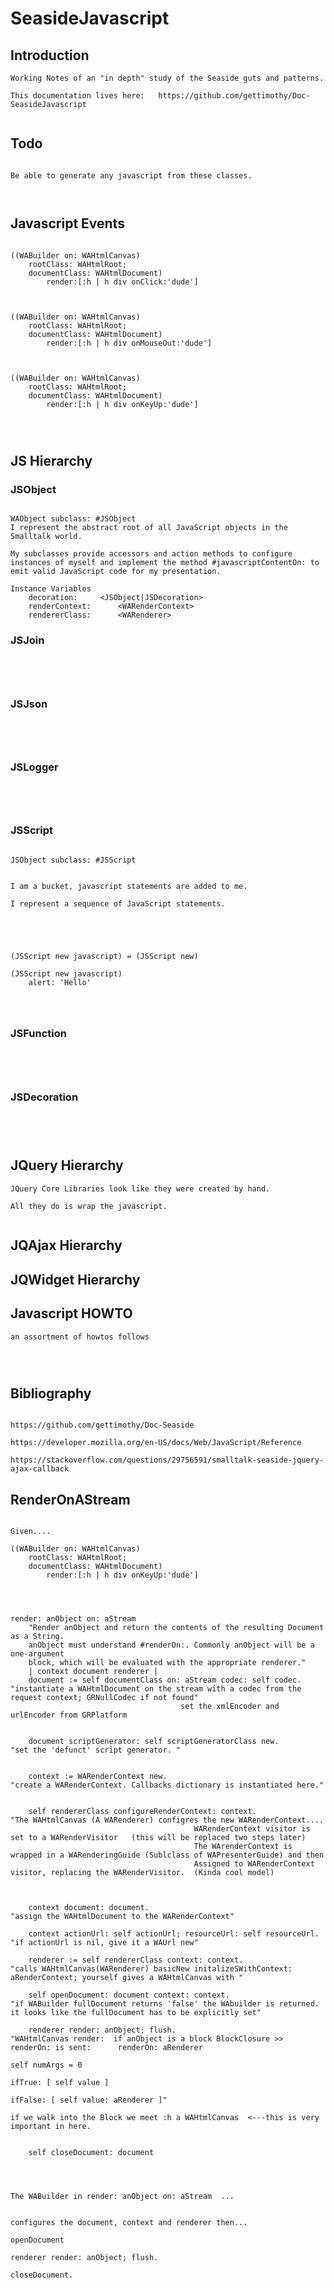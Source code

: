 *  SeasideJavascript#+STARTUP: content align#+FILETAGS: :programming:#+TAGS:pharo:squeak:nocomment:important:** Introduction #+BEGIN_EXAMPLEWorking Notes of an "in depth" study of the Seaside guts and patterns.This documentation lives here:   https://github.com/gettimothy/Doc-SeasideJavascript#+END_EXAMPLE** Todo#+BEGIN_EXAMPLEBe able to generate any javascript from these classes.#+END_EXAMPLE** Javascript Events#+BEGIN_EXAMPLE((WABuilder on: WAHtmlCanvas)	rootClass: WAHtmlRoot;	documentClass: WAHtmlDocument)		render:[:h | h div onClick:'dude']((WABuilder on: WAHtmlCanvas)	rootClass: WAHtmlRoot;	documentClass: WAHtmlDocument)		render:[:h | h div onMouseOut:'dude']      ((WABuilder on: WAHtmlCanvas)	rootClass: WAHtmlRoot;	documentClass: WAHtmlDocument)		render:[:h | h div onKeyUp:'dude'] #+END_EXAMPLE                      ** JS Hierarchy*** JSObject#+BEGIN_EXAMPLEWAObject subclass: #JSObjectI represent the abstract root of all JavaScript objects in the Smalltalk world. My subclasses provide accessors and action methods to configure instances of myself and implement the method #javascriptContentOn: to emit valid JavaScript code for my presentation.Instance Variables	decoration:		<JSObject|JSDecoration>	renderContext:		<WARenderContext>	rendererClass:		<WARenderer>#+END_EXAMPLE*** JSJoin#+BEGIN_EXAMPLE#+END_EXAMPLE*** JSJson#+BEGIN_EXAMPLE#+END_EXAMPLE*** JSLogger#+BEGIN_EXAMPLE#+END_EXAMPLE*** JSScript#+BEGIN_EXAMPLEJSObject subclass: #JSScriptI am a bucket, javascript statements are added to me.I represent a sequence of JavaScript statements.#+END_EXAMPLE#+BEGIN_EXAMPLE(JSScript new javascript) = (JSScript new)(JSScript new javascript)	alert: 'Hello'#+END_EXAMPLE*** JSFunction#+BEGIN_EXAMPLE#+END_EXAMPLE*** JSDecoration#+BEGIN_EXAMPLE#+END_EXAMPLE** JQuery  Hierarchy#+BEGIN_EXAMPLEJQuery Core Libraries look like they were created by hand.All they do is wrap the javascript.#+END_EXAMPLE** JQAjax Hierarchy** JQWidget  Hierarchy** Javascript HOWTO#+BEGIN_EXAMPLEan assortment of howtos follows#+END_EXAMPLE** Bibliography#+BEGIN_EXAMPLE  https://github.com/gettimothy/Doc-Seaside  https://developer.mozilla.org/en-US/docs/Web/JavaScript/Reference    https://stackoverflow.com/questions/29756591/smalltalk-seaside-jquery-ajax-callback#+END_EXAMPLE** RenderOnAStream#+BEGIN_EXAMPLE	Given....	((WABuilder on: WAHtmlCanvas)		rootClass: WAHtmlRoot;		documentClass: WAHtmlDocument)			render:[:h | h div onKeyUp:'dude']	render: anObject on: aStream		"Render anObject and return the contents of the resulting Document as a String.		anObject must understand #renderOn:. Commonly anObject will be a one-argument		block, which will be evaluated with the appropriate renderer."		| context document renderer |		document := self documentClass on: aStream codec: self codec.    "instantiate a WAHtmlDocument on the stream with a codec from the request context; GRNullCodec if not found"										  set the xmlEncoder and urlEncoder from GRPlatform		document scriptGenerator: self scriptGeneratorClass new.          "set the 'defunct' script generator. "		context := WARenderContext new.                                    "create a WARenderContext. Callbacks dictionary is instantiated here."		self rendererClass configureRenderContext: context.                 "The WAHtmlCanvas (A WARenderer) configres the new WARenderContext....											 WARenderContext visitor is set to a WARenderVisitor   (this will be replaced two steps later)											 The WArenderContext is wrapped in a WARenderingGuide (Sublclass of WAPresenterGuide) and then											 Assigned to WARenderContext visitor, replacing the WARenderVisitor.  (Kinda cool model)		context document: document.                                         "assign the WAHtmlDocument to the WARenderContext"		context actionUrl: self actionUrl; resourceUrl: self resourceUrl.   "if actionUrl is nil, give it a WAUrl new"		renderer := self rendererClass context: context.                     "calls WAHtmlCanvas(WARenderer) basicNew initalizeSWithContext: aRenderContext; yourself gives a WAHtmlCanvas with "		self openDocument: document context: context.                        "if WABuilder fullDocument returns 'false' the WAbuilder is returned. it looks like the fullDocument has to be explicitly set"		renderer render: anObject; flush.                                     "WAHtmlCanvas render:  if anObject is a block BlockClosure >> renderOn: is sent:   	renderOn: aRenderer                                                                                                                                                                         		self numArgs = 0                                                                                                                                                                        			ifTrue: [ self value ]                                                                                                                                                                        			ifFalse: [ self value: aRenderer ]"                                                                                       if we walk into the Block we meet :h a WAHtmlCanvas  <---this is very important in here.		self closeDocument: document#+END_EXAMPLE#+BEGIN_EXAMPLEThe WABuilder in render: anObject on: aStream  ...configures the document, context and renderer then...openDocumentrenderer render: anObject; flush.closeDocument.#+END_EXAMPLE